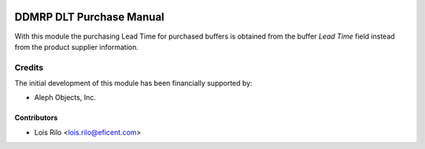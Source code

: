 .. image:: https://img.shields.io/badge/license-AGPL--3-blue.png
   :target: https://www.gnu.org/licenses/agpl
   :alt: License: AGPL-3

=========================
DDMRP DLT Purchase Manual
=========================

With this module the purchasing Lead Time for purchased buffers is obtained
from the buffer *Lead Time* field instead from the product supplier
information.

Credits
=======

The initial development of this module has been financially supported by:

* Aleph Objects, Inc.

Contributors
------------

* Lois Rilo <lois.rilo@eficent.com>
